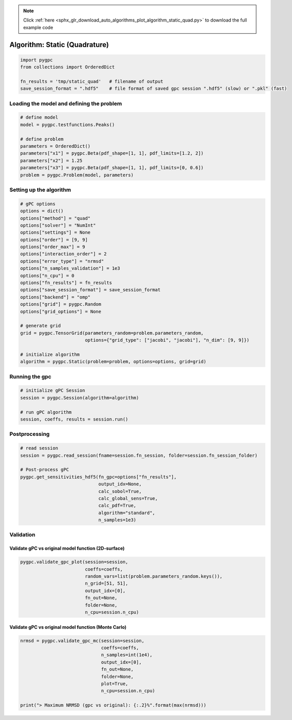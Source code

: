 .. note::
    :class: sphx-glr-download-link-note

    Click :ref:`here <sphx_glr_download_auto_algorithms_plot_algorithm_static_quad.py>` to download the full example code
.. rst-class:: sphx-glr-example-title

.. _sphx_glr_auto_algorithms_plot_algorithm_static_quad.py:


Algorithm: Static (Quadrature)
==============================


.. code-block:: default

    import pygpc
    from collections import OrderedDict

    fn_results = 'tmp/static_quad'   # filename of output
    save_session_format = ".hdf5"    # file format of saved gpc session ".hdf5" (slow) or ".pkl" (fast)








Loading the model and defining the problem
------------------------------------------


.. code-block:: default


    # define model
    model = pygpc.testfunctions.Peaks()

    # define problem
    parameters = OrderedDict()
    parameters["x1"] = pygpc.Beta(pdf_shape=[1, 1], pdf_limits=[1.2, 2])
    parameters["x2"] = 1.25
    parameters["x3"] = pygpc.Beta(pdf_shape=[1, 1], pdf_limits=[0, 0.6])
    problem = pygpc.Problem(model, parameters)








Setting up the algorithm
------------------------


.. code-block:: default


    # gPC options
    options = dict()
    options["method"] = "quad"
    options["solver"] = "NumInt"
    options["settings"] = None
    options["order"] = [9, 9]
    options["order_max"] = 9
    options["interaction_order"] = 2
    options["error_type"] = "nrmsd"
    options["n_samples_validation"] = 1e3
    options["n_cpu"] = 0
    options["fn_results"] = fn_results
    options["save_session_format"] = save_session_format
    options["backend"] = "omp"
    options["grid"] = pygpc.Random
    options["grid_options"] = None

    # generate grid
    grid = pygpc.TensorGrid(parameters_random=problem.parameters_random,
                            options={"grid_type": ["jacobi", "jacobi"], "n_dim": [9, 9]})

    # initialize algorithm
    algorithm = pygpc.Static(problem=problem, options=options, grid=grid)








Running the gpc
---------------


.. code-block:: default


    # initialize gPC Session
    session = pygpc.Session(algorithm=algorithm)

    # run gPC algorithm
    session, coeffs, results = session.run()





.. rst-class:: sphx-glr-script-out

 Out:

 .. code-block:: none

    Performing 81 simulations!
    It/Sub-it: 9/2 Performing simulation 01 from 81 [                                        ] 1.2%
    Total parallel function evaluation: 0.0003802776336669922 sec
    Determine gPC coefficients using 'NumInt' solver ...
    It/Sub-it: N/A/N/A Performing simulation 0001 from 1000 [                                        ] 0.1%
    -> relative nrmsd error = 3.7153767043303724e-08




Postprocessing
--------------


.. code-block:: default


    # read session
    session = pygpc.read_session(fname=session.fn_session, folder=session.fn_session_folder)

    # Post-process gPC
    pygpc.get_sensitivities_hdf5(fn_gpc=options["fn_results"],
                                 output_idx=None,
                                 calc_sobol=True,
                                 calc_global_sens=True,
                                 calc_pdf=True,
                                 algorithm="standard",
                                 n_samples=1e3)





.. rst-class:: sphx-glr-script-out

 Out:

 .. code-block:: none

    > Loading gpc session object: tmp/static_quad.hdf5
    > Loading gpc coeffs: tmp/static_quad.hdf5
    > Adding results to: tmp/static_quad.hdf5




Validation
----------
Validate gPC vs original model function (2D-surface)
^^^^^^^^^^^^^^^^^^^^^^^^^^^^^^^^^^^^^^^^^^^^^^^^^^^^


.. code-block:: default

    pygpc.validate_gpc_plot(session=session,
                            coeffs=coeffs,
                            random_vars=list(problem.parameters_random.keys()),
                            n_grid=[51, 51],
                            output_idx=[0],
                            fn_out=None,
                            folder=None,
                            n_cpu=session.n_cpu)



.. image:: /auto_algorithms/images/sphx_glr_plot_algorithm_static_quad_001.png
    :class: sphx-glr-single-img


.. rst-class:: sphx-glr-script-out

 Out:

 .. code-block:: none

    It/Sub-it: N/A/N/A Performing simulation 0001 from 2601 [                                        ] 0.0%




Validate gPC vs original model function (Monte Carlo)
^^^^^^^^^^^^^^^^^^^^^^^^^^^^^^^^^^^^^^^^^^^^^^^^^^^^^


.. code-block:: default

    nrmsd = pygpc.validate_gpc_mc(session=session,
                                  coeffs=coeffs,
                                  n_samples=int(1e4),
                                  output_idx=[0],
                                  fn_out=None,
                                  folder=None,
                                  plot=True,
                                  n_cpu=session.n_cpu)

    print("> Maximum NRMSD (gpc vs original): {:.2}%".format(max(nrmsd)))


.. image:: /auto_algorithms/images/sphx_glr_plot_algorithm_static_quad_002.png
    :class: sphx-glr-single-img


.. rst-class:: sphx-glr-script-out

 Out:

 .. code-block:: none

    It/Sub-it: N/A/N/A Performing simulation 00001 from 10000 [                                        ] 0.0%
    > Maximum NRMSD (gpc vs original): 3.5e-08%





.. rst-class:: sphx-glr-timing

   **Total running time of the script:** ( 0 minutes  11.506 seconds)


.. _sphx_glr_download_auto_algorithms_plot_algorithm_static_quad.py:


.. only :: html

 .. container:: sphx-glr-footer
    :class: sphx-glr-footer-example



  .. container:: sphx-glr-download

     :download:`Download Python source code: plot_algorithm_static_quad.py <plot_algorithm_static_quad.py>`



  .. container:: sphx-glr-download

     :download:`Download Jupyter notebook: plot_algorithm_static_quad.ipynb <plot_algorithm_static_quad.ipynb>`


.. only:: html

 .. rst-class:: sphx-glr-signature

    `Gallery generated by Sphinx-Gallery <https://sphinx-gallery.github.io>`_
